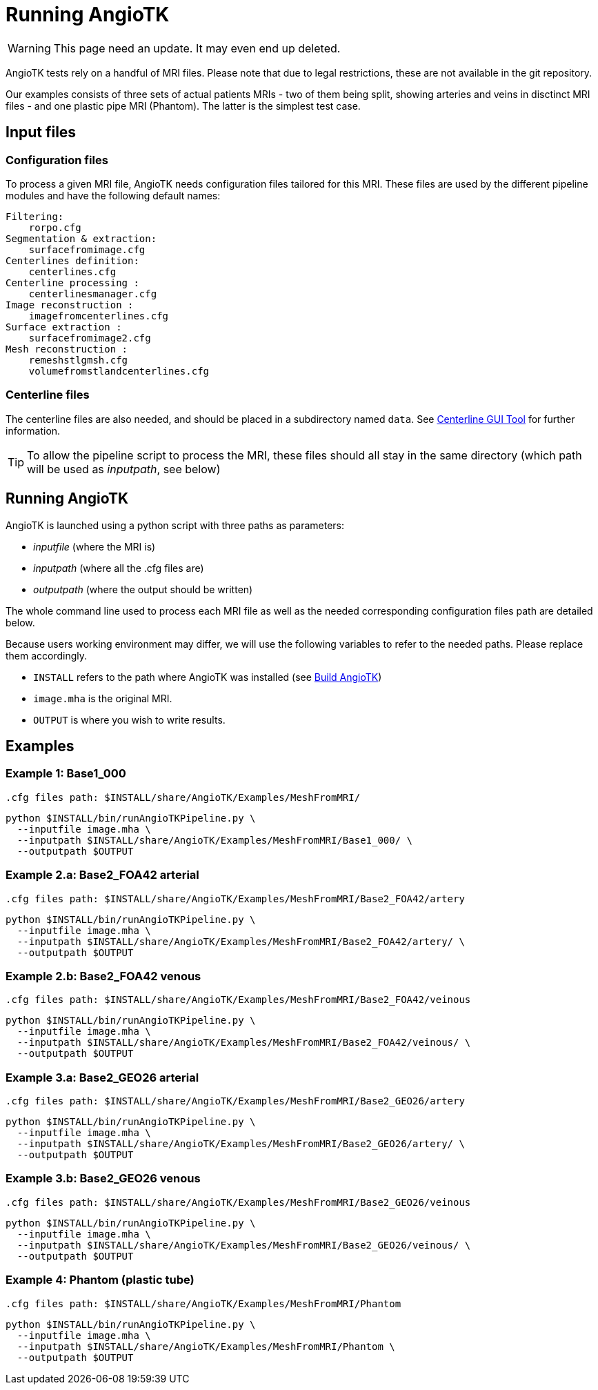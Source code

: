 = Running AngioTK

WARNING: This page need an update. It may even end up deleted.

AngioTK tests rely on a handful of MRI files.
Please note that due to legal restrictions, these are not available in the git
repository.

Our examples consists of three sets of actual patients MRIs - two of them being
split, showing arteries and veins in disctinct MRI files - and one plastic pipe
MRI (Phantom).
The latter is the simplest test case.

== Input files

=== Configuration files

To process a given MRI file, AngioTK needs configuration files tailored for
this MRI.
These files are used by the different pipeline modules and have the following
default names:

    Filtering:
        rorpo.cfg
    Segmentation & extraction:
        surfacefromimage.cfg
    Centerlines definition:
        centerlines.cfg
    Centerline processing :
        centerlinesmanager.cfg
    Image reconstruction :
        imagefromcenterlines.cfg
    Surface extraction :
        surfacefromimage2.cfg
    Mesh reconstruction :
        remeshstlgmsh.cfg
        volumefromstlandcenterlines.cfg

=== Centerline files

The centerline files are also needed, and should be placed in a subdirectory
named `data`.
See xref:meshing/module-3-centerlines-gui-tool.adoc[Centerline GUI Tool]
for further information.

TIP: To allow the pipeline script to process the MRI, these files should all
stay in the same directory (which path will be used as _inputpath_, see below)

== Running AngioTK

AngioTK is launched using a python script with three paths as parameters:

- _inputfile_ (where the MRI is)
- _inputpath_ (where all the .cfg files are)
- _outputpath_ (where the output should be written)

The whole command line used to process each MRI file as well as the needed
corresponding configuration files path are detailed below.

Because users working environment may differ, we will use the following
variables to refer to the needed paths.
Please replace them accordingly.

- `INSTALL` refers to the path where AngioTK was installed (see xref:build-angiotk.adoc#_Compiling_feel++_on_atlas[Build AngioTK])
- `image.mha` is the original MRI.
- `OUTPUT` is where you wish to write results.

== Examples

=== Example 1: Base1_000

  .cfg files path: $INSTALL/share/AngioTK/Examples/MeshFromMRI/

[source, sh]
----
python $INSTALL/bin/runAngioTKPipeline.py \
  --inputfile image.mha \
  --inputpath $INSTALL/share/AngioTK/Examples/MeshFromMRI/Base1_000/ \
  --outputpath $OUTPUT
----

=== Example 2.a: Base2_FOA42 arterial

  .cfg files path: $INSTALL/share/AngioTK/Examples/MeshFromMRI/Base2_FOA42/artery

[source, sh]
----
python $INSTALL/bin/runAngioTKPipeline.py \
  --inputfile image.mha \
  --inputpath $INSTALL/share/AngioTK/Examples/MeshFromMRI/Base2_FOA42/artery/ \
  --outputpath $OUTPUT
----

=== Example 2.b: Base2_FOA42 venous

  .cfg files path: $INSTALL/share/AngioTK/Examples/MeshFromMRI/Base2_FOA42/veinous

[source, sh]
----
python $INSTALL/bin/runAngioTKPipeline.py \
  --inputfile image.mha \
  --inputpath $INSTALL/share/AngioTK/Examples/MeshFromMRI/Base2_FOA42/veinous/ \
  --outputpath $OUTPUT
----
=== Example 3.a: Base2_GEO26 arterial

  .cfg files path: $INSTALL/share/AngioTK/Examples/MeshFromMRI/Base2_GEO26/artery

[source, sh]
----
python $INSTALL/bin/runAngioTKPipeline.py \
  --inputfile image.mha \
  --inputpath $INSTALL/share/AngioTK/Examples/MeshFromMRI/Base2_GEO26/artery/ \
  --outputpath $OUTPUT
----

=== Example 3.b: Base2_GEO26 venous

  .cfg files path: $INSTALL/share/AngioTK/Examples/MeshFromMRI/Base2_GEO26/veinous

[source, sh]
----
python $INSTALL/bin/runAngioTKPipeline.py \
  --inputfile image.mha \
  --inputpath $INSTALL/share/AngioTK/Examples/MeshFromMRI/Base2_GEO26/veinous/ \
  --outputpath $OUTPUT
----

=== Example 4: Phantom (plastic tube)

  .cfg files path: $INSTALL/share/AngioTK/Examples/MeshFromMRI/Phantom

[source, sh]
----
python $INSTALL/bin/runAngioTKPipeline.py \
  --inputfile image.mha \
  --inputpath $INSTALL/share/AngioTK/Examples/MeshFromMRI/Phantom \
  --outputpath $OUTPUT
----
